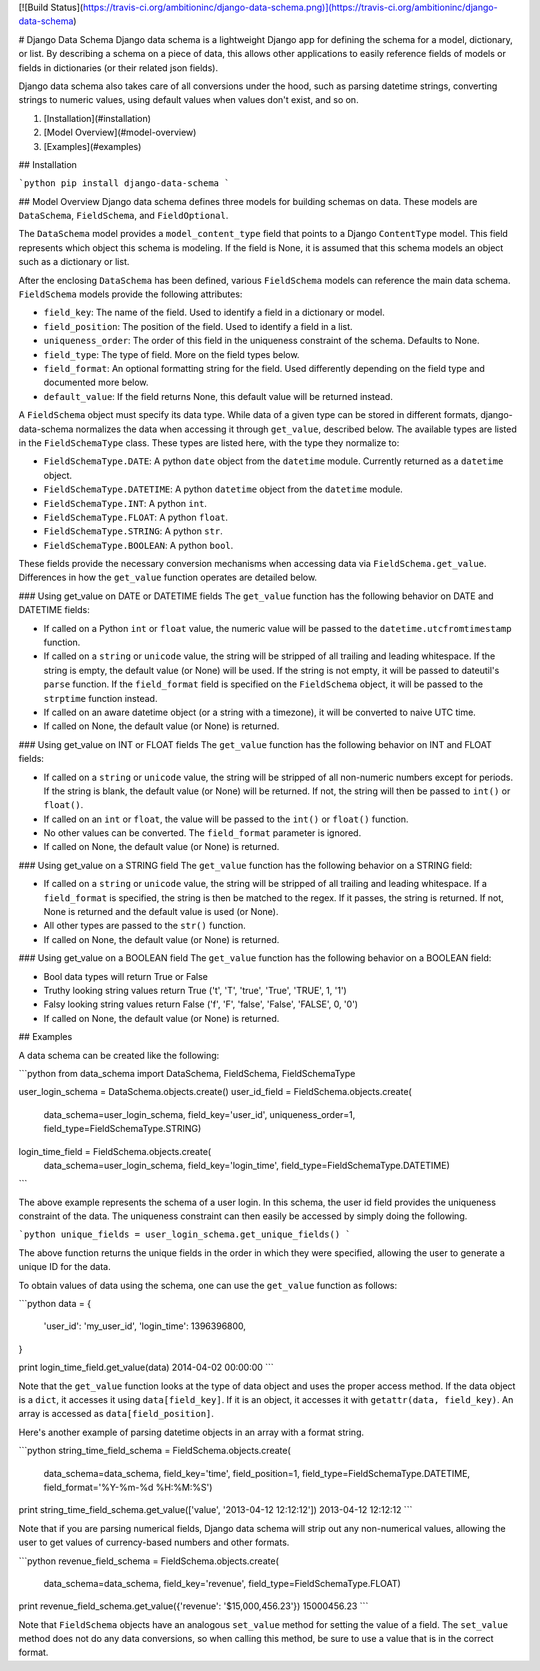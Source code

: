 [![Build Status](https://travis-ci.org/ambitioninc/django-data-schema.png)](https://travis-ci.org/ambitioninc/django-data-schema)

# Django Data Schema
Django data schema is a lightweight Django app for defining the schema for a model, dictionary, or list.
By describing a schema on a piece of data, this allows other applications to easily reference
fields of models or fields in dictionaries (or their related json fields).

Django data schema also takes care of all conversions under the hood, such as parsing datetime strings, converting strings to numeric values, using default values when values don't exist, and so on.

1. [Installation](#installation)
2. [Model Overview](#model-overview)
3. [Examples](#examples)

## Installation

```python
pip install django-data-schema
```

## Model Overview
Django data schema defines three models for building schemas on data. These models are ``DataSchema``,
``FieldSchema``, and ``FieldOptional``.

The ``DataSchema`` model provides a ``model_content_type`` field that points to a Django ``ContentType`` model.
This field represents which object this schema is modeling. If the field is None, it is assumed that
this schema models an object such as a dictionary or list.

After the enclosing ``DataSchema`` has been defined, various ``FieldSchema`` models can reference the main
data schema. ``FieldSchema`` models provide the following attributes:

- ``field_key``: The name of the field. Used to identify a field in a dictionary or model.
- ``field_position``: The position of the field. Used to identify a field in a list.
- ``uniqueness_order``: The order of this field in the uniqueness constraint of the schema. Defaults to None.
- ``field_type``: The type of field. More on the field types below.
- ``field_format``: An optional formatting string for the field. Used differently depending on the field type and documented more below.
- ``default_value``: If the field returns None, this default value will be returned instead.

A ``FieldSchema`` object must specify its data type. While data of a given type can be stored in different formats,
django-data-schema normalizes the data when accessing it through ``get_value``, described below. The available
types are listed in the ``FieldSchemaType`` class. These types are listed here, with the type they normalize to:

- ``FieldSchemaType.DATE``: A python ``date`` object from the ``datetime`` module. Currently returned as a ``datetime`` object.
- ``FieldSchemaType.DATETIME``: A python ``datetime`` object from the ``datetime`` module.
- ``FieldSchemaType.INT``: A python ``int``.
- ``FieldSchemaType.FLOAT``: A python ``float``.
- ``FieldSchemaType.STRING``: A python ``str``.
- ``FieldSchemaType.BOOLEAN``: A python ``bool``.

These fields provide the necessary conversion mechanisms when accessing data via ``FieldSchema.get_value``. Differences in how the ``get_value`` function operates are detailed below.

### Using get_value on DATE or DATETIME fields
The ``get_value`` function has the following behavior on DATE and DATETIME fields:

- If called on a Python ``int`` or ``float`` value, the numeric value will be passed to the ``datetime.utcfromtimestamp`` function.
- If called on a ``string`` or ``unicode`` value, the string will be stripped of all trailing and leading whitespace. If the string is empty, the default value (or None) will be used. If the string is not empty, it will be passed to dateutil's ``parse`` function. If the ``field_format`` field is specified on the ``FieldSchema`` object, it will be passed to the ``strptime`` function instead. 
- If called on an aware datetime object (or a string with a timezone), it will be converted to naive UTC time.
- If called on None, the default value (or None) is returned.

### Using get_value on INT or FLOAT fields
The ``get_value`` function has the following behavior on INT and FLOAT fields:

- If called on a ``string`` or ``unicode`` value, the string will be stripped of all non-numeric numbers except for periods. If the string is blank, the default value (or None) will be returned. If not, the string will then be passed to ``int()`` or ``float()``.
- If called on an ``int`` or ``float``, the value will be passed to the ``int()`` or ``float()`` function.
- No other values can be converted. The ``field_format`` parameter is ignored.
- If called on None, the default value (or None) is returned.

### Using get_value on a STRING field
The ``get_value`` function has the following behavior on a STRING field:

- If called on a ``string`` or ``unicode`` value, the string will be stripped of all trailing and leading whitespace. If a ``field_format`` is specified, the string is then be matched to the regex. If it passes, the string is returned. If not, None is returned and the default value is used (or None).
- All other types are passed to the ``str()`` function.
- If called on None, the default value (or None) is returned.

### Using get_value on a BOOLEAN field
The ``get_value`` function has the following behavior on a BOOLEAN field:

- Bool data types will return True or False
- Truthy looking string values return True ('t', 'T', 'true', 'True', 'TRUE', 1, '1')
- Falsy looking string values return False ('f', 'F', 'false', 'False', 'FALSE', 0, '0')
- If called on None, the default value (or None) is returned.

## Examples

A data schema can be created like the following:

```python
from data_schema import DataSchema, FieldSchema, FieldSchemaType

user_login_schema = DataSchema.objects.create()
user_id_field = FieldSchema.objects.create(
    data_schema=user_login_schema, field_key='user_id', uniqueness_order=1, field_type=FieldSchemaType.STRING)
login_time_field = FieldSchema.objects.create(
    data_schema=user_login_schema, field_key='login_time', field_type=FieldSchemaType.DATETIME)
```

The above example represents the schema of a user login. In this schema, the user id field provides the uniqueness
constraint of the data. The uniqueness constraint can then easily be accessed by simply doing the following.

```python
unique_fields = user_login_schema.get_unique_fields()
```

The above function returns the unique fields in the order in which they were specified, allowing the user to
generate a unique ID for the data.

To obtain values of data using the schema, one can use the ``get_value`` function as follows:

```python
data = {
    'user_id': 'my_user_id',
    'login_time': 1396396800,
}

print login_time_field.get_value(data)
2014-04-02 00:00:00
```

Note that the ``get_value`` function looks at the type of data object and uses the proper access method. If the
data object is a ``dict``, it accesses it using ``data[field_key]``. If it is an object, it accesses it with
``getattr(data, field_key)``. An array is accessed as ``data[field_position]``.

Here's another example of parsing datetime objects in an array with a format string.

```python
string_time_field_schema = FieldSchema.objects.create(
    data_schema=data_schema, field_key='time', field_position=1, field_type=FieldSchemaType.DATETIME, field_format='%Y-%m-%d %H:%M:%S')

print string_time_field_schema.get_value(['value', '2013-04-12 12:12:12'])
2013-04-12 12:12:12
```

Note that if you are parsing numerical fields, Django data schema will strip out any non-numerical values, allowing the user to get values of currency-based numbers and other formats.

```python
revenue_field_schema = FieldSchema.objects.create(
    data_schema=data_schema, field_key='revenue', field_type=FieldSchemaType.FLOAT)

print revenue_field_schema.get_value({'revenue': '$15,000,456.23'})
15000456.23
```

Note that ``FieldSchema`` objects have an analogous ``set_value`` method for setting the value of a field.
The ``set_value`` method does not do any data conversions, so when calling this method, be sure to use a value
that is in the correct format.


